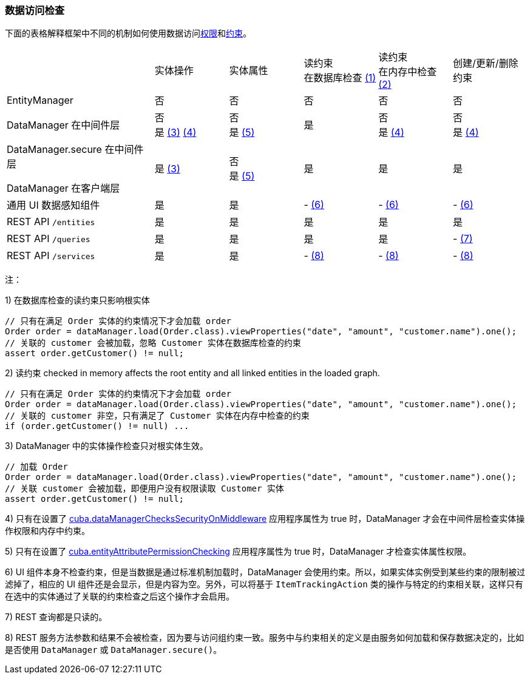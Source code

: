 :sourcesdir: ../../../source

[[data_access_checks]]
=== 数据访问检查

下面的表格解释框架中不同的机制如何使用数据访问<<permissions,权限>>和<<constraints,约束>>。

[cols="2,1,1,1,1,1"]
|===
|
|实体操作
|实体属性
|读约束 +
在数据库检查 <<data_access_checks_read_db,(1)>>
|读约束 +
在内存中检查 <<data_access_checks_read_mem,(2)>>
| 创建/更新/删除 +
约束

// ------------------
| EntityManager
|否
|否
|否
|否
|否

// ------------------
|DataManager 在中间件层
|否 +
是 <<data_access_checks_entity,(3)>> <<data_access_checks_mw,(4)>>
|否 +
是 <<data_access_checks_attr,(5)>>
|是
|否 +
是 <<data_access_checks_mw,(4)>>
|否 +
是 <<data_access_checks_mw,(4)>>

// ------------------
|DataManager.secure 在中间件层

DataManager 在客户端层
|是 <<data_access_checks_entity,(3)>>
|否 +
是 <<data_access_checks_attr,(5)>>
|是
|是
|是

// ------------------
|通用 UI 数据感知组件
|是
|是
|- <<data_access_checks_ui,(6)>>
|- <<data_access_checks_ui,(6)>>
|- <<data_access_checks_ui,(6)>>

// ------------------
|REST API `/entities`
|是
|是
|是
|是
|是

// ------------------
|REST API `/queries`
|是
|是
|是
|是
|- <<data_access_checks_rest_queries,(7)>>

// ------------------
|REST API `/services`
|是
|是
|- <<data_access_checks_rest_serv,(8)>>
|- <<data_access_checks_rest_serv,(8)>>
|- <<data_access_checks_rest_serv,(8)>>
|===

注：

[[data_access_checks_read_db]]
1) 在数据库检查的读约束只影响根实体

[source,java]
----
// 只有在满足 Order 实体的约束情况下才会加载 order
Order order = dataManager.load(Order.class).viewProperties("date", "amount", "customer.name").one();
// 关联的 customer 会被加载，忽略 Customer 实体在数据库检查的约束
assert order.getCustomer() != null;
----

[[data_access_checks_read_mem]]
2) 读约束 checked in memory affects the root entity and all linked entities in the loaded graph.

[source,java]
----
// 只有在满足 Order 实体的约束情况下才会加载 order
Order order = dataManager.load(Order.class).viewProperties("date", "amount", "customer.name").one();
// 关联的 customer 非空，只有满足了 Customer 实体在内存中检查的约束
if (order.getCustomer() != null) ...
----

[[data_access_checks_entity]]
3) DataManager 中的实体操作检查只对根实体生效。

[source,java]
----
// 加载 Order
Order order = dataManager.load(Order.class).viewProperties("date", "amount", "customer.name").one();
// 关联 customer 会被加载，即便用户没有权限读取 Customer 实体
assert order.getCustomer() != null;
----

[[data_access_checks_mw]]
4) 只有在设置了 <<cuba.dataManagerChecksSecurityOnMiddleware,cuba.dataManagerChecksSecurityOnMiddleware>> 应用程序属性为 true 时，DataManager 才会在中间件层检查实体操作权限和内存中约束。

[[data_access_checks_attr]]
5) 只有在设置了 <<cuba.entityAttributePermissionChecking,cuba.entityAttributePermissionChecking>> 应用程序属性为 true 时，DataManager 才检查实体属性权限。

[[data_access_checks_ui]]
6) UI 组件本身不检查约束，但是当数据是通过标准机制加载时，DataManager 会使用约束。所以，如果实体实例受到某些约束的限制被过滤掉了，相应的 UI 组件还是会显示，但是内容为空。另外，可以将基于 `ItemTrackingAction` 类的操作与特定的约束相关联，这样只有在选中的实体通过了关联的约束检查之后这个操作才会启用。

[[data_access_checks_rest_queries]]
7) REST 查询都是只读的。

[[data_access_checks_rest_serv]]
8) REST 服务方法参数和结果不会被检查，因为要与访问组约束一致。服务中与约束相关的定义是由服务如何加载和保存数据决定的，比如是否使用 `DataManager` 或 `DataManager.secure()`。
